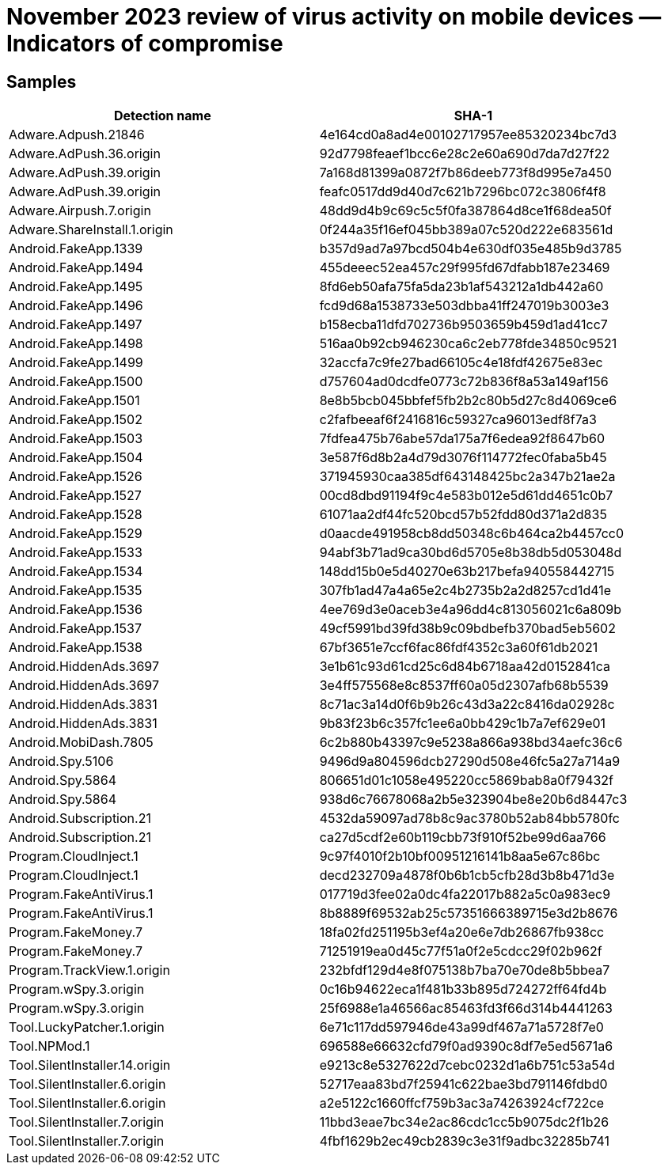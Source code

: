 = November 2023 review of virus activity on mobile devices — Indicators of compromise

== Samples

|===
| Detection name | SHA-1

| Adware.Adpush.21846 | 4e164cd0a8ad4e00102717957ee85320234bc7d3
| Adware.AdPush.36.origin | 92d7798feaef1bcc6e28c2e60a690d7da7d27f22
| Adware.AdPush.39.origin | 7a168d81399a0872f7b86deeb773f8d995e7a450
| Adware.AdPush.39.origin | feafc0517dd9d40d7c621b7296bc072c3806f4f8
| Adware.Airpush.7.origin | 48dd9d4b9c69c5c5f0fa387864d8ce1f68dea50f
| Adware.ShareInstall.1.origin | 0f244a35f16ef045bb389a07c520d222e683561d
| Android.FakeApp.1339 | b357d9ad7a97bcd504b4e630df035e485b9d3785
| Android.FakeApp.1494 | 455deeec52ea457c29f995fd67dfabb187e23469
| Android.FakeApp.1495 | 8fd6eb50afa75fa5da23b1af543212a1db442a60
| Android.FakeApp.1496 | fcd9d68a1538733e503dbba41ff247019b3003e3
| Android.FakeApp.1497 | b158ecba11dfd702736b9503659b459d1ad41cc7
| Android.FakeApp.1498 | 516aa0b92cb946230ca6c2eb778fde34850c9521
| Android.FakeApp.1499 | 32accfa7c9fe27bad66105c4e18fdf42675e83ec
| Android.FakeApp.1500 | d757604ad0dcdfe0773c72b836f8a53a149af156
| Android.FakeApp.1501 | 8e8b5bcb045bbfef5fb2b2c80b5d27c8d4069ce6
| Android.FakeApp.1502 | c2fafbeeaf6f2416816c59327ca96013edf8f7a3
| Android.FakeApp.1503 | 7fdfea475b76abe57da175a7f6edea92f8647b60
| Android.FakeApp.1504 | 3e587f6d8b2a4d79d3076f114772fec0faba5b45
| Android.FakeApp.1526 | 371945930caa385df643148425bc2a347b21ae2a
| Android.FakeApp.1527 | 00cd8dbd91194f9c4e583b012e5d61dd4651c0b7
| Android.FakeApp.1528 | 61071aa2df44fc520bcd57b52fdd80d371a2d835
| Android.FakeApp.1529 | d0aacde491958cb8dd50348c6b464ca2b4457cc0
| Android.FakeApp.1533 | 94abf3b71ad9ca30bd6d5705e8b38db5d053048d
| Android.FakeApp.1534 | 148dd15b0e5d40270e63b217befa940558442715
| Android.FakeApp.1535 | 307fb1ad47a4a65e2c4b2735b2a2d8257cd1d41e
| Android.FakeApp.1536 | 4ee769d3e0aceb3e4a96dd4c813056021c6a809b
| Android.FakeApp.1537 | 49cf5991bd39fd38b9c09bdbefb370bad5eb5602
| Android.FakeApp.1538 | 67bf3651e7ccf6fac86fdf4352c3a60f61db2021
| Android.HiddenAds.3697 | 3e1b61c93d61cd25c6d84b6718aa42d0152841ca
| Android.HiddenAds.3697 | 3e4ff575568e8c8537ff60a05d2307afb68b5539
| Android.HiddenAds.3831 | 8c71ac3a14d0f6b9b26c43d3a22c8416da02928c
| Android.HiddenAds.3831 | 9b83f23b6c357fc1ee6a0bb429c1b7a7ef629e01
| Android.MobiDash.7805 | 6c2b880b43397c9e5238a866a938bd34aefc36c6
| Android.Spy.5106 | 9496d9a804596dcb27290d508e46fc5a27a714a9
| Android.Spy.5864 | 806651d01c1058e495220cc5869bab8a0f79432f
| Android.Spy.5864 | 938d6c76678068a2b5e323904be8e20b6d8447c3
| Android.Subscription.21 | 4532da59097ad78b8c9ac3780b52ab84bb5780fc
| Android.Subscription.21 | ca27d5cdf2e60b119cbb73f910f52be99d6aa766
| Program.CloudInject.1 | 9c97f4010f2b10bf00951216141b8aa5e67c86bc
| Program.CloudInject.1 | decd232709a4878f0b6b1cb5cfb28d3b8b471d3e
| Program.FakeAntiVirus.1 | 017719d3fee02a0dc4fa22017b882a5c0a983ec9
| Program.FakeAntiVirus.1 | 8b8889f69532ab25c57351666389715e3d2b8676
| Program.FakeMoney.7 | 18fa02fd251195b3ef4a20e6e7db26867fb938cc
| Program.FakeMoney.7 | 71251919ea0d45c77f51a0f2e5cdcc29f02b962f
| Program.TrackView.1.origin | 232bfdf129d4e8f075138b7ba70e70de8b5bbea7
| Program.wSpy.3.origin | 0c16b94622eca1f481b33b895d724272ff64fd4b
| Program.wSpy.3.origin | 25f6988e1a46566ac85463fd3f66d314b4441263
| Tool.LuckyPatcher.1.origin | 6e71c117dd597946de43a99df467a71a5728f7e0
| Tool.NPMod.1 | 696588e66632cfd79f0ad9390c8df7e5ed5671a6
| Tool.SilentInstaller.14.origin | e9213c8e5327622d7cebc0232d1a6b751c53a54d
| Tool.SilentInstaller.6.origin | 52717eaa83bd7f25941c622bae3bd791146fdbd0
| Tool.SilentInstaller.6.origin | a2e5122c1660ffcf759b3ac3a74263924cf722ce
| Tool.SilentInstaller.7.origin | 11bbd3eae7bc34e2ac86cdc1cc5b9075dc2f1b26
| Tool.SilentInstaller.7.origin | 4fbf1629b2ec49cb2839c3e31f9adbc32285b741
